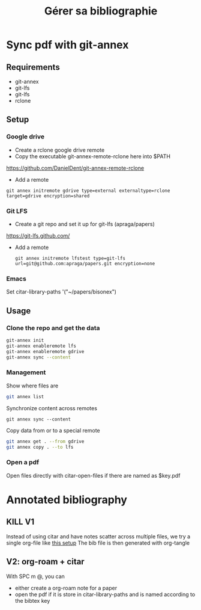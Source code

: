 #+title: Gérer sa bibliographie

* Sync pdf with git-annex
** Requirements
- git-annex
- git-lfs
- git-lfs
- rclone

** Setup
*** Google drive
- Create a rclone google drive remote
- Copy the executable git-annex-remote-rclone here into $PATH
https://github.com/DanielDent/git-annex-remote-rclone
- Add a remote
#+begin_src
git annex initremote gdrive type=external externaltype=rclone target=gdrive encryption=shared
#+end_src
*** Git LFS
- Create a git repo and set it up for git-lfs (apraga/papers)
https://git-lfs.github.com/
- Add a remote
  #+begin_src
git annex initremote lfstest type=git-lfs url=git@github.com:apraga/papers.git encryption=none
  #+end_src
*** Emacs
Set citar-library-paths '("~/papers/bisonex")
** Usage
*** Clone the repo and get the data
#+begin_src sh
git-annex init
git-annex enableremote lfs
git-annex enableremote gdrive
git-annex sync --content
#+end_src
*** Management
Show where files are
#+begin_src sh
git annex list
#+end_src
Synchronize content across remotes
#+begin_src
git annex sync --content
#+end_src
Copy data from or to a special remote
#+begin_src sh
git annex get . --from gdrive
git annex copy . --to lfs
#+end_src
*** Open a pdf
Open files directly with citar-open-files if there are named as $key.pdf
* Annotated bibliography
** KILL V1
CLOSED: [2023-05-13 Sat 15:42]
Instead of using citar and have notes scatter across multiple files, we try a single org-file  like [[http://www.cachestocaches.com/2020/3/org-mode-annotated-bibliography/][this setup]]
The bib file is then generated with org-tangle
** V2: org-roam + citar
With SPC m @, you can
- either create a org-roam note for a paper
- open the pdf if it is store in citar-library-paths and is named according to the bibtex key
